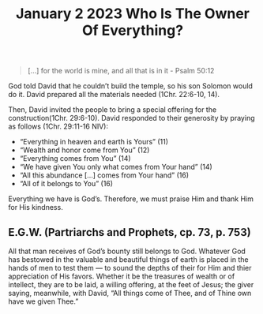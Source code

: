 #+title: January 2 2023 Who Is The Owner Of Everything?

#+begin_quote
  [...] for the world is mine, and all that is in it - Psalm 50:12
#+end_quote

God told David that he couldn’t build the temple, so his son Solomon would do it. David prepared all the materials needed (1Chr. 22:6-10, 14).

Then, David invited the people to bring a special offering for the construction(1Chr. 29:6-10). David responded to their generosity by praying as follows (1Chr. 29:11-16 NIV):

- “Everything in heaven and earth is Yours” (11)
- “Wealth and honor come from You” (12)
- “Everything comes from You” (14)
- “We have given You only what comes from Your hand” (14)
- “All this abundance […] comes from Your hand” (16)
- “All of it belongs to You” (16)

Everything we have is God’s. Therefore, we must praise Him and thank Him for His kindness.

** E.G.W. (Partriarchs and Prophets, cp. 73, p. 753)

All that man receives of God’s bounty still belongs to God. Whatever God has bestowed in the valuable and beautiful things of earth is placed in the hands of men to test them — to sound the depths of their for Him and thier appreciation of His favors. Whether it be the treasures of wealth or of intellect, they are to be laid, a willing offering, at the feet of Jesus; the giver saying, meanwhile, with David, “All things come of Thee, and of Thine own have we given Thee.”
